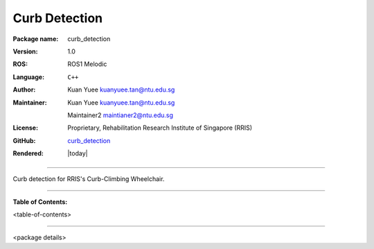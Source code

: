 ==============
Curb Detection
==============

:Package name:
   curb_detection

:Version:
   1.0

:ROS:
    ROS1 Melodic

:Language:
   ``C++``

:Author:
   Kuan Yuee kuanyuee.tan@ntu.edu.sg

:Maintainer:
    Kuan Yuee kuanyuee.tan@ntu.edu.sg
    
    Maintainer2 maintianer2@ntu.edu.sg

:License:
   Proprietary, Rehabilitation Research Institute of Singapore (RRIS)

:GitHub:
    `curb_detection <https://github.com/tky1026/CurbClimbing_ws>`_

:Rendered:
   |today|

----

Curb detection for RRIS's Curb-Climbing Wheelchair. 

----

**Table of Contents:**

<table-of-contents>

----

<package details>

